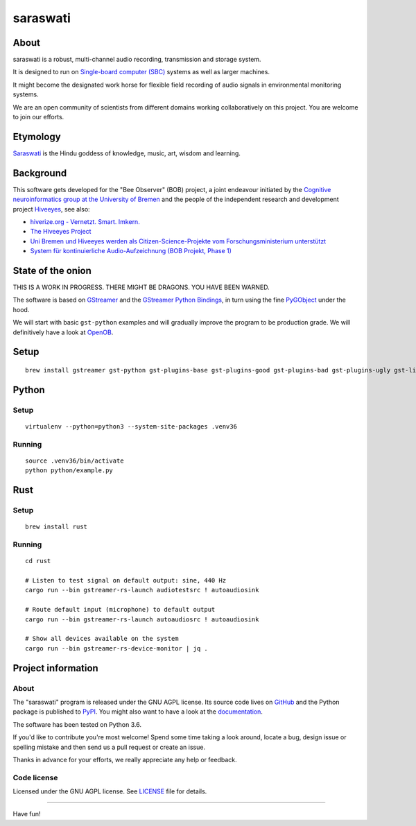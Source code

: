 #########
saraswati
#########


*****
About
*****
saraswati is a robust, multi-channel audio recording, transmission and storage system.

It is designed to run on `Single-board computer (SBC)`_
systems as well as larger machines.

It might become the designated work horse for flexible field recording
of audio signals in environmental monitoring systems.

We are an open community of scientists from different domains
working collaboratively on this project. You are welcome to
join our efforts.


*********
Etymology
*********
`Saraswati <https://en.wikipedia.org/wiki/Saraswati>`_ is the
Hindu goddess of knowledge, music, art, wisdom and learning.


**********
Background
**********
This software gets developed for the "Bee Observer" (BOB) project,
a joint endeavour initiated by the
`Cognitive neuroinformatics group at the University of Bremen <http://www.cognitive-neuroinformatics.com/en/>`_
and the people of the independent research and development project `Hiveeyes <https://hiveeyes.org/>`_, see also:

- `hiverize.org - Vernetzt. Smart. Imkern. <https://hiverize.org/>`_
- `The Hiveeyes Project <https://hiveeyes.org/>`_
- `Uni Bremen und Hiveeyes werden als Citizen-Science-Projekte vom Forschungsministerium unterstützt <https://community.hiveeyes.org/t/bee-observer-bob-uni-bremen-und-hiveeyes-werden-als-citizen-science-projekte-vom-forschungsministerium-unterstutzt/454>`_
- `System für kontinuierliche Audio-Aufzeichnung (BOB Projekt, Phase 1) <https://community.hiveeyes.org/t/system-fur-kontinuierliche-audio-aufzeichnung-bob-projekt-phase-1/728>`_


******************
State of the onion
******************
THIS IS A WORK IN PROGRESS. THERE MIGHT BE DRAGONS. YOU HAVE BEEN WARNED.

The software is based on GStreamer_ and the `GStreamer Python Bindings`_,
in turn using the fine PyGObject_ under the hood.

We will start with basic ``gst-python`` examples and will gradually
improve the program to be production grade. We will definitively
have a look at OpenOB_.


*****
Setup
*****
::

    brew install gstreamer gst-python gst-plugins-base gst-plugins-good gst-plugins-bad gst-plugins-ugly gst-libav


******
Python
******

Setup
=====
::

    virtualenv --python=python3 --system-site-packages .venv36


Running
=======
::

    source .venv36/bin/activate
    python python/example.py


****
Rust
****

Setup
=====
::

    brew install rust

Running
=======
::

    cd rust

    # Listen to test signal on default output: sine, 440 Hz
    cargo run --bin gstreamer-rs-launch audiotestsrc ! autoaudiosink

    # Route default input (microphone) to default output
    cargo run --bin gstreamer-rs-launch autoaudiosrc ! autoaudiosink

    # Show all devices available on the system
    cargo run --bin gstreamer-rs-device-monitor | jq .


*******************
Project information
*******************

About
=====
The "saraswati" program is released under the GNU AGPL license.
Its source code lives on `GitHub <https://github.com/hiveeyes/saraswati>`_ and
the Python package is published to `PyPI <https://pypi.org/project/saraswati/>`_.
You might also want to have a look at the `documentation <https://hiveeyes.org/docs/saraswati/>`_.

The software has been tested on Python 3.6.

If you'd like to contribute you're most welcome!
Spend some time taking a look around, locate a bug, design issue or
spelling mistake and then send us a pull request or create an issue.

Thanks in advance for your efforts, we really appreciate any help or feedback.

Code license
============
Licensed under the GNU AGPL license. See LICENSE_ file for details.

.. _LICENSE: https://github.com/hiveeyes/saraswati/blob/master/LICENSE


----

Have fun!


.. _GStreamer: https://gstreamer.freedesktop.org/
.. _GStreamer Python Bindings: https://cgit.freedesktop.org/gstreamer/gst-python
.. _PyGObject: http://pygobject.readthedocs.io/
.. _OpenOB: https://jamesharrison.github.io/openob/
.. _Single-board computer (SBC): https://en.wikipedia.org/wiki/Single-board_computer
